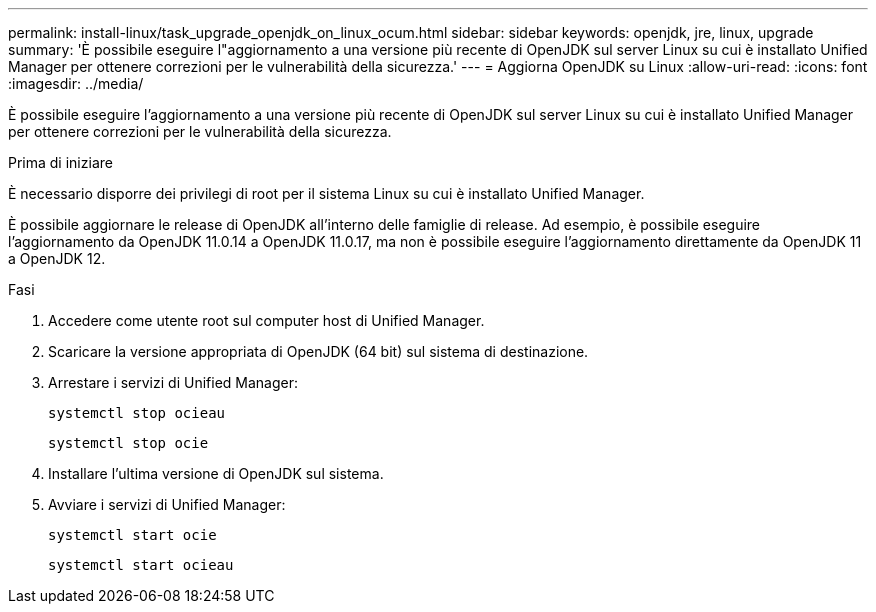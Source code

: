 ---
permalink: install-linux/task_upgrade_openjdk_on_linux_ocum.html 
sidebar: sidebar 
keywords: openjdk, jre, linux, upgrade 
summary: 'È possibile eseguire l"aggiornamento a una versione più recente di OpenJDK sul server Linux su cui è installato Unified Manager per ottenere correzioni per le vulnerabilità della sicurezza.' 
---
= Aggiorna OpenJDK su Linux
:allow-uri-read: 
:icons: font
:imagesdir: ../media/


[role="lead"]
È possibile eseguire l'aggiornamento a una versione più recente di OpenJDK sul server Linux su cui è installato Unified Manager per ottenere correzioni per le vulnerabilità della sicurezza.

.Prima di iniziare
È necessario disporre dei privilegi di root per il sistema Linux su cui è installato Unified Manager.

È possibile aggiornare le release di OpenJDK all'interno delle famiglie di release. Ad esempio, è possibile eseguire l'aggiornamento da OpenJDK 11.0.14 a OpenJDK 11.0.17, ma non è possibile eseguire l'aggiornamento direttamente da OpenJDK 11 a OpenJDK 12.

.Fasi
. Accedere come utente root sul computer host di Unified Manager.
. Scaricare la versione appropriata di OpenJDK (64 bit) sul sistema di destinazione.
. Arrestare i servizi di Unified Manager:
+
`systemctl stop ocieau`

+
`systemctl stop ocie`

. Installare l'ultima versione di OpenJDK sul sistema.
. Avviare i servizi di Unified Manager:
+
`systemctl start ocie`

+
`systemctl start ocieau`


